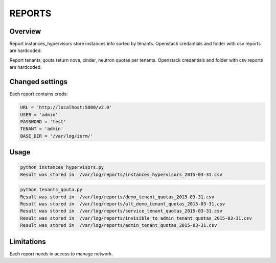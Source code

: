 ==============
REPORTS
==============

Overview
--------

Report instances_hypervisors store instances info sorted by tenants.
Openstack credantials and folder with csv reports are hardcoded.

Report tenants_qouta return nova, cinder, neutron quotas per tenants.
Openstack credantials and folder with csv reports are hardcoded.

Changed settings
----------------

Each report contains creds:

.. code-block:: bash

  URL = 'http://localhost:5000/v2.0'
  USER = 'admin'
  PASSWORD = 'test'
  TENANT = 'admin'
  BASE_DIR = '/var/log/isrm/'

Usage
------

.. code-block:: bash

  python instances_hypervisors.py
  Result was stored in  /var/log/reports/instances_hypervisors_2015-03-31.csv

.. code-block:: bash

  python tenants_qouta.py
  Result was stored in  /var/log/reports/demo_tenant_quotas_2015-03-31.csv
  Result was stored in  /var/log/reports/alt_demo_tenant_quotas_2015-03-31.csv
  Result was stored in  /var/log/reports/service_tenant_quotas_2015-03-31.csv
  Result was stored in  /var/log/reports/invisible_to_admin_tenant_quotas_2015-03-31.csv
  Result was stored in  /var/log/reports/admin_tenant_quotas_2015-03-31.csv

Limitations
------------

Each report needs in access to manage network.
